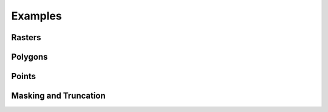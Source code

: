 .. _examples:

Examples
========

Rasters
-------

.. plot:: examples/rasters.py
   :include-source:


Polygons
--------

.. plot:: examples/polygons.py
   :include-source:


Points
------

.. plot:: examples/points.py
   :include-source:


.. _censor-example:

Masking and Truncation
----------------------

.. plot:: examples/censor.py
   :include-source:
